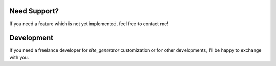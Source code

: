.. ==================================================
.. FOR YOUR INFORMATION
.. --------------------------------------------------
.. -*- coding: utf-8 -*- with BOM.

.. _support:

Need Support?
=============

If you need a feature which is not yet implemented, feel free to contact me!

Development
===========

If you need a freelance developer for *site_generator* customization or for other developments, I'll be happy to exchange with you.
